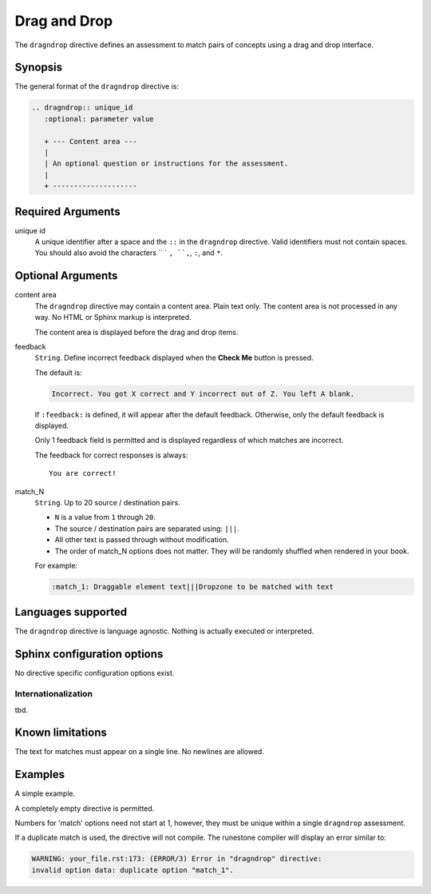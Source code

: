 Drag and Drop
=============

The ``dragndrop`` directive defines an assessment to match pairs of concepts using a drag and drop interface.

Synopsis
--------
The general format of the ``dragndrop`` directive is:

.. code-block:: rst

   .. dragndrop:: unique_id
      :optional: parameter value

      + --- Content area ---
      |
      | An optional question or instructions for the assessment.
      |
      + --------------------

Required Arguments
------------------

unique id
    A unique identifier after a space and the ``::`` in the ``dragndrop`` directive.
    Valid identifiers must not contain spaces.
    You should also avoid the characters `` ` ``, ``,``, ``:``, and ``*``.

Optional Arguments
------------------

content area
    The ``dragndrop`` directive may contain a content area.
    Plain text only. The content area is not processed in any way.
    No HTML or Sphinx markup is interpreted.

    The content area is displayed before the drag and drop items.

feedback
    ``String``. Define incorrect feedback displayed when the **Check Me** button is pressed.

    The default is:
    
    .. code-block:: none

        Incorrect. You got X correct and Y incorrect out of Z. You left A blank.

    If ``:feedback:`` is defined, it will appear after the default feedback.
    Otherwise, only the default feedback is displayed.

    Only 1 feedback field is permitted and is displayed regardless of which matches are incorrect.

    The feedback for correct responses is always::

        You are correct!

match_N
    ``String``. Up to 20 source / destination pairs.

    - ``N`` is a value from ``1`` through ``20``.
    - The source / destination pairs are separated using: ``|||``.
    - All other text is passed through without modification.
    - The order of match_N options does not matter.
      They will be randomly shuffled when rendered in your book.

    For example:

    .. code-block:: rst

       :match_1: Draggable element text|||Dropzone to be matched with text

Languages supported
-------------------

The ``dragndrop`` directive is language agnostic.
Nothing is actually executed or interpreted.

Sphinx configuration options
----------------------------

No directive specific configuration options exist.

Internationalization
....................

tbd.

Known limitations
-----------------

The text for matches must appear on a single line.
No newlines are allowed.

Examples
--------
A simple example.

.. tabbed:: example1

   .. tab:: Source

      .. literalinclude:: dnd_examples/dnd-ex1.txt
         :language: rst

   .. tab:: Try It

      .. include:: dnd_examples/dnd-ex1.txt


A completely empty directive is permitted.

.. tabbed:: example2

   .. tab:: Source

      A dnd with no items compiles without warning.

      .. literalinclude:: dnd_examples/dnd-ex2.txt
         :language: rst

   .. tab:: Try It

      But does not render anything useful.

      .. include:: dnd_examples/dnd-ex2.txt

Numbers for 'match' options need not start at 1,
however, they must be unique within a single ``dragndrop`` assessment.

.. tabbed:: example3

   .. tab:: Source

      .. literalinclude:: dnd_examples/dnd-ex3.txt
         :language: rst

   .. tab:: Try It

      .. include:: dnd_examples/dnd-ex3.txt

If a duplicate match is used, the directive will not compile.
The runestone compiler will display an error similar to:

.. code-block:: none

   WARNING: your_file.rst:173: (ERROR/3) Error in "dragndrop" directive:
   invalid option data: duplicate option "match_1".


